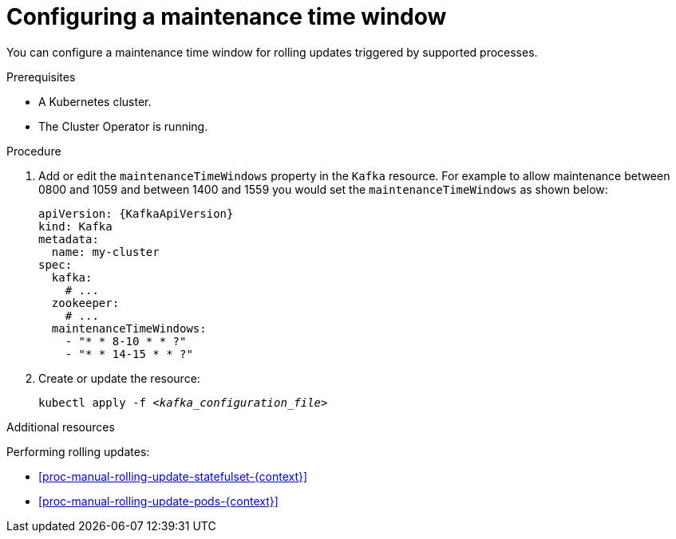 // Module included in the following assemblies:
//
// assembly-maintenance-time-windows.adoc

[id='proc-configuring-maintenance-time-windows-{context}']
= Configuring a maintenance time window

You can configure a maintenance time window for rolling updates triggered by supported processes.

.Prerequisites

* A Kubernetes cluster.
* The Cluster Operator is running.

.Procedure

. Add or edit the `maintenanceTimeWindows` property in the `Kafka` resource.
For example to allow maintenance between 0800 and 1059 and between 1400 and 1559 you would set the `maintenanceTimeWindows` as shown below:
+
[source,yaml,subs=attributes+]
----
apiVersion: {KafkaApiVersion}
kind: Kafka
metadata:
  name: my-cluster
spec:
  kafka:
    # ...
  zookeeper:
    # ...
  maintenanceTimeWindows:
    - "* * 8-10 * * ?"
    - "* * 14-15 * * ?"
----

. Create or update the resource:
+
[source,shell,subs=+quotes]
kubectl apply -f _<kafka_configuration_file>_

.Additional resources

Performing rolling updates:

* xref:proc-manual-rolling-update-statefulset-{context}[]
* xref:proc-manual-rolling-update-pods-{context}[]
